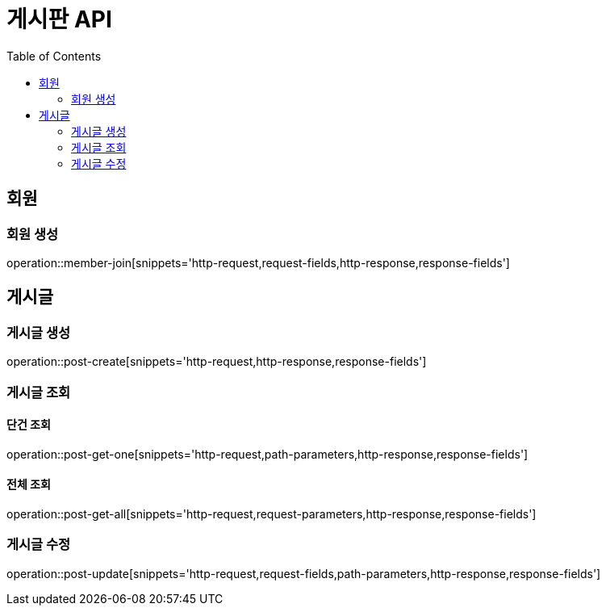 :hardbreaks:
:doctype: book
:source-highlighter: highlightjs
:toc: left
:toclevels: 2

= 게시판 API

== 회원

=== 회원 생성

operation::member-join[snippets='http-request,request-fields,http-response,response-fields']

== 게시글

=== 게시글 생성

operation::post-create[snippets='http-request,http-response,response-fields']

=== 게시글 조회

==== 단건 조회

operation::post-get-one[snippets='http-request,path-parameters,http-response,response-fields']

==== 전체 조회

operation::post-get-all[snippets='http-request,request-parameters,http-response,response-fields']

=== 게시글 수정

operation::post-update[snippets='http-request,request-fields,path-parameters,http-response,response-fields']